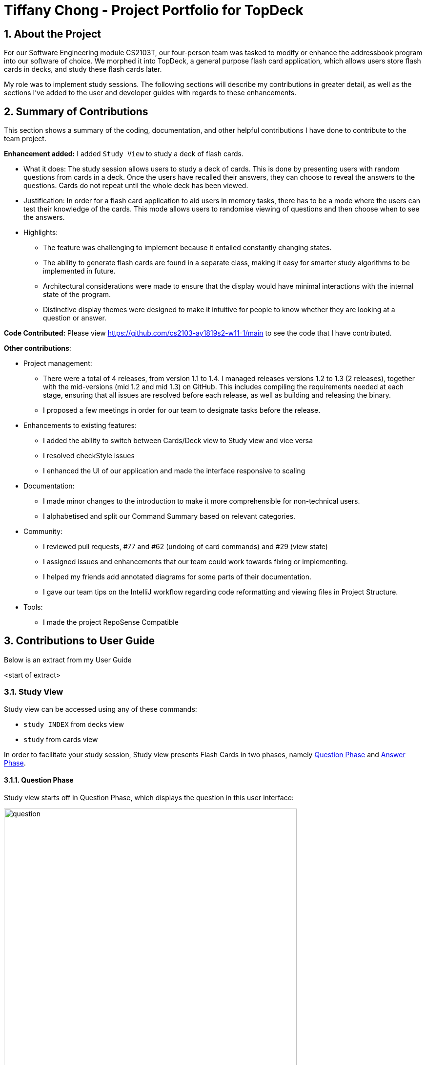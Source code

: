 = Tiffany Chong - Project Portfolio for TopDeck
:site-section: DeveloperGuide
:toc:
:toc-title:
:toc-placement: preamble
:sectnums:
:imagesDir: ../images
:stylesDir: ../stylesheets
:xrefstyle: full
ifdef::env-github[]
:tip-caption: :bulb:
:note-caption: :information_source:
:warning-caption: :warning:
:experimental:
endif::[]
:repoURL: https://github.com/cs2103-ay1819s2-w11-1/main/tree/master

== About the Project


For our Software Engineering module CS2103T, our four-person team was tasked to modify or enhance the addressbook program into
our software of choice. We morphed it into TopDeck, a general purpose flash card application, which
allows users store flash cards in decks, and study these flash cards later.

My role was to implement study sessions. The following sections will describe my contributions in
greater detail, as well as the sections I've added to the user and developer guides with regards
to these enhancements.

== Summary of Contributions

This section shows a summary of the coding, documentation, and other helpful contributions I have done to contribute
to the team project.

**Enhancement added:** I added `Study View` to study a deck of flash cards.

* What it does: The study session allows users to study a deck of cards. This is done by presenting
users with random questions from cards in a deck. Once the users have recalled their answers, they can choose to
reveal the answers to the questions. Cards do not repeat until the whole deck has been viewed.

* Justification: In order for a flash card application to aid users in memory tasks, there has to be a mode where the users
can test their knowledge of the cards. This mode allows users to randomise viewing of questions and then
choose when to see the answers.

* Highlights:
 - The feature was challenging to implement because it entailed constantly changing
states.
 - The ability to generate flash cards are found in a separate class,
making it easy for smarter study algorithms to be implemented in future.
 - Architectural considerations were made to
ensure that the display would have minimal interactions with the internal state of the program.
 - Distinctive display themes were designed to make it intuitive for people to know whether they are looking at a question or answer.


**Code Contributed:** Please view https://github.com/cs2103-ay1819s2-w11-1/main to see the code that I have contributed.

**Other contributions**:

* Project management:
- There were a total of 4 releases, from version 1.1 to 1.4. I managed releases versions 1.2 to 1.3 (2 releases),
 together with the mid-versions (mid 1.2 and mid 1.3) on GitHub. This includes compiling the requirements needed at each stage,
 ensuring that all issues are resolved before each release, as well as building and releasing the binary.

 - I proposed a few meetings in order for our team to designate tasks before the release.


* Enhancements to existing features:
 - I added the ability to switch between Cards/Deck view to Study view and vice versa
 - I resolved checkStyle issues
 - I enhanced the UI of our application and made the interface responsive to scaling

* Documentation:
 - I made minor changes to the introduction to make it more comprehensible for non-technical users.
 - I alphabetised and split our Command Summary based on relevant categories.

* Community:
 - I reviewed pull requests, #77 and #62 (undoing of card commands) and #29 (view state)
 - I assigned issues and enhancements that our team could work towards fixing or implementing.
 - I helped my friends add annotated diagrams for some parts of their documentation.
 - I gave our team tips on the IntelliJ workflow regarding code reformatting and viewing files in Project Structure.

* Tools:
 - I made the project RepoSense Compatible

== Contributions to User Guide

Below is an extract from my User Guide

<start of extract>

=== Study View [[studyviewc]]

Study view can be accessed using any of these commands:

* `study INDEX` from decks view
* `study` from cards view


In order to facilitate your study session,
Study view presents Flash Cards in two phases, namely <<qnphase, Question Phase>> and <<ansphase, Answer Phase>>.

==== Question Phase [[qnphase]]

Study view starts off in Question Phase, which displays the question in this user interface:

.Study view's Question Phase
image::study_ug_diagrams/question.png[width="600"]


As seen above, the question to be answered is displayed in a dark blue flash card.


[NOTE]
Currently, questions are chosen this way: TopDeck shuffles the deck and displays cards one at a time until the entire deck
has been viewed. Topdeck repeats this endlessly until you choose to <<studyback, end your study session>>.

You may attempt the question by typing your answer into the Command Box,
which now doubles as an Answer Box.
 Once you're ready to see the answer, hit kbd:[Enter]. Your attempt will be recorded and
 TopDeck will enter Answer Phase.



==== Answer Phase [[ansphase]]

During this phase, you will see the answer to the earlier question in the following
user interface:

.Study view's Answer Phase
image::study_ug_diagrams/answer.png[width="800"]


As seen from the figure, the correct answer is displayed on a white flash card.
Your attempt is shown on top next to the card for your own comparison.

Additionally, a prompt asks you to rate the difficulty of that flash card.
You should input your rating into the Command Box which now doubles as a Rating Box.

Once you've typed in your rating, hit kbd:[Enter]. Your rating will be recorded and this
value will contribute to average difficulty statistic seen in cards view.
Immediately after that, TopDeck will reenter Question Phase.

During both phases, the following commands are available to end your study session:

==== Returning to decks view: `back` [[studyback]]

**Format**: `back`

**Outcome**: Returns to decks view.

==== Opening the deck in cards view: `open`

**Format**: `open`

**Outcome**: Opens the deck in cards view.


== Contributions to Developer Guide

<start of extract>

//tag::studysessions[]
=== Study view

==== Stateful implementation [[studystate]]

The purpose of a study session is to let users
test their knowledge of flash cards. This is done by randomly generating
 a card to be shown to users, presenting them with questions followed by answers
 in an alternating manner.

In order to facilitate the alternation between two states, the `StudyView` class holds two main variables:

* `currentCard` - the card which is currently being shown to the user.

* `currentStudyState` - an enum which can be either be `QUESTION` or `ANSWER`

These two  variables are continuously being altered to change the view
every time the user interacts with the program.

**User Commands** [[studyusercommands]]

The user can execute two types of commands to toggle value of `currentStudyState`. These are
`ShowAnswerCommand` and `GenerateQuestionCommand`.

Unlike other commands, the type of command executed is
inferred on the basis of  `currentStudyState` instead of the command word.
Upon command execution, `currentStudyState` is evaluated and is toggled to
 the opposite state. This behaviour is summarised below.

.Alternation of states summary
image::study_dg_diagrams/cyc.png[width="800"]

Besides toggling state, both commands also call
 other functions to fully support `StudyView` functionality as detailed below.

==== `ShowAnswerCommand` [[studyshow]]

This command is executed when users types in anything to the `CommandBox` during question state.

This string typed is the user's attempt for the question shown. `ShowAnswerCommand` has to store this string internally
for later display. This is done by setting `userAnswer` variable in `StudyView` class.


Given below is an example usage scenario and how the `ShowAnswer` mechanism behaves at each step.

.How ShowAnswerCommand works
image::study_dg_diagrams/show.png[width="800"]

Step 1. User attempts the question by typing in any command. If in question state and the command is not a preset command,
a `ShowAnswerCommand` object containing `userAnswer` is returned.

Step 2. When command is executed, the user's answer is stored internally in `userAnswer`
 variable of `StudyView` through the `setUserAnswer()` function.

Step 3. `currentStudyState` in  `StudyView` is toggled to `ANSWER`.

Step 4. UI automatically changes to show answer as shown <<studyui, UI section>>.

==== `GenerateQuestionCommand`

This command is executed when users types into the `CommandBox` during answer state.

The string typed is his rating for the flash card shown.
Thus, `GenerateQuestionCommand` needs to modify
average difficulty rating inside `Card` object.
Besides that, it needs to modify `currentCard` to show a new card as well.


Given below is an example usage scenario and how the `ShowAnswer` mechanism behaves at each step.


.How GenerateQuestionCommand works
image::study_dg_diagrams/gen.png[width="800"]



Step 1. User enters a rating. If in answer state, and command is not a preset command,
and rating is between 1-5, a `GenerateQuestionCommand` object containing `int rating` is returned.

Step 2. When command is executed, `addRating()` is called to modify the difficulty of the
`currentCard`. This calls `addDifficulty()` in `Difficulty` class which is
a property of `Card` class. Implementation detailes are found in <<studydiff, Difficulty Section>>.

Step 3. `generateCard()` in `StudyView` is called. `StudyView` calls its `DeckShuffler` to generate a card as detailed in
<<studyshuffle, DeckShuffler section>>. `Card` returned by `DeckShuffler` is passed back to `StudyView` and studyView uses this to reset its own `currentCard`
through `setCurrentCard()` function.

Step 4. `currentStudyState` in `StudyView` is toggled to `QUESTION`.

Step 5. UI automatically changes to show question as shown in <<studyui, UI section>>.

**Summary of Changes**

The summary of variable changes to `StudyState` after running these commands is detailed below.

image::study_dg_diagrams/cycle.png[width="800"]

==== UI implementation [[studyui]]


`StudyView` makes  use of `ReadOnlyProperty` wrapper
to store variables which the UI has to display. This wrapper is chosen as it implements the `Observable` interface.

The UI listens out for three things: the `studyState`, `userAnswer`, and `textShown`.

.UI Observer-Listener relationship diagram
image::study_dg_diagrams/ui.png[width="800"]

The following details the changes to these observable variables.

[%header]
|===
|observableProperty variable | How this variable is modified | Changes in UI
|`currentStudyState` | Explained in <<studyusercommands,  Study User Commands>> | `sCard.pseudoClass` (flash card background color),
 `sQuestion.pseudoClass` (colour of flash card text),
`status.visibility` (whether or not to `userAnswer` and difficulty rating prompt is seen. These must be seen only during answer state)
|textShown | Calling `setCurrentCard()` and `setCurrentStudyState()` modifies `textShown` assign it a value which is either
`Question` or `Answer` of `currentCard`. | `sQuestion.text` (text written on flash card)
|userAnswer| Explained in <<studyshow, Show Answer Command>>  | `userLabel.text` (label which displays user's answer
to question displayed earlier)
|===

==== DeckShuffler brief overview

In order to generate a random `Card` object reference, `DeckShuffler` holds 3 variables:

* `activeDeck` - deck that it needs to choose cards from
* `shuffledDeck` - list of cards in `activeDeck` that has been shuffled by `Collections.shuffle()`
* `it` - a `Card` iterator that loops through cards in `shuffledDeck`.

When `generateCard()` is called, iterator calls `next` and returns `Card` referenced. If none, `shuffledDeck` is shuffled again and
iterator is set to `shuffledDeck.begin()`.

==== Difficulty class overview

The `Difficulty` object, a property of `Card`, has two variables:

* `totalRating`
* `numberOfAttempts`

When `addDifficulty(int rating)` is called, `rating` is added to `totalRating` and `noOfAttempts`
is incremented by 1. Other views can obtain average by obtaining quotient of the two variables above.

==== Design considerations

===== Aspect: How to store states

* **Alternative 1 (current choice): Using enums **
** Pros: Easy to implement. Makes sense as `QuestionState` and `AnswerState` do
not have intrinsic properties, besides the UI looks associated with each state.

** Cons: Unused variables in `StudyView`, such as `userAnswer` variable.

* **Alternative 2: polymorphism using `QuestionState` and `AnswerState` classess **

** Pros: Less unused variables. More organised.
** Cons: Requires larger structural changes.

I chose the first implementation as the problem of unused variables is minimal.
I do not foresee major changes to the way `QUESTION` and `ANSWER`  works in future.
There are not many possible reasons to store extra variables associated only with either state.

===== Aspect: How to implement UI modifications

* **Alternative 1 (current choice): Observable Properties **
** Pros: UI changes automatically. Concerns are separated as
 no additional command is needed to manually update UI during internal state change.
** Cons: Less control over UI changes.


* **Alternative 2: Manual Modification of UI **
** Pros: Greater control over items to send to UI
** Cons: `StudyView` will have to concern itself with UI arrangements

I chose the first implementation as UI changes happen all the time
but the UI is highly similar in both states. Thus, a few Observable variables
should suffice to achieve the desired variation between states.
<end of extract>
